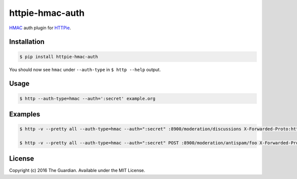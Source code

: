 httpie-hmac-auth
================

`HMAC <https://tools.ietf.org/html/rfc2104>`_ auth plugin for `HTTPie <https://github.com/jkbr/httpie>`_.

Installation
------------

.. code-block:: bash

    $ pip install httpie-hmac-auth

You should now see ``hmac`` under ``--auth-type`` in ``$ http --help`` output.

Usage
-----

.. code-block:: bash

    $ http --auth-type=hmac --auth=':secret' example.org

Examples
--------

.. code-block:: bash

    $ http -v --pretty all --auth-type=hmac --auth=":secret" :8900/moderation/discussions X-Forwarded-Proto:https

    $ http -v --pretty all --auth-type=hmac --auth=":secret" POST :8900/moderation/antispam/foo X-Forwarded-Proto:https

License
-------

Copyright (c) 2016 The Guardian. Available under the MIT License.
